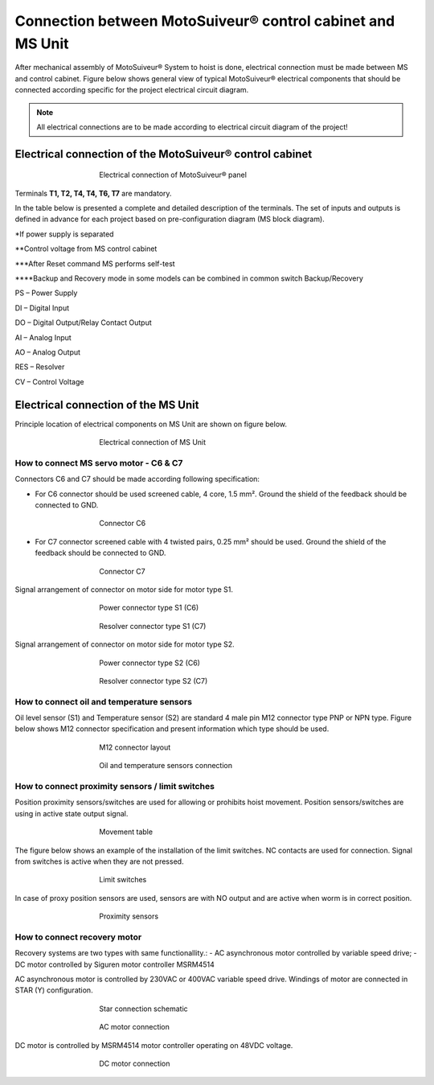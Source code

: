 =====================================================================
Connection between MotoSuiveur® control cabinet and MS Unit
=====================================================================

After mechanical assembly of MotoSuiveur® System to hoist is done, electrical connection must be made between MS and control cabinet. 
Figure below shows general view of typical MotoSuiveur®  electrical components that should 
be connected according specific for the project electrical circuit diagram.

.. note::
  All electrical connections are to be made according to electrical circuit diagram of the project!

Electrical connection of the MotoSuiveur® control cabinet
=========================================================


.. _Electrical connections of MotoSuiveur® panel:
.. figure:: /_img/archives/generalViewConnectionsMS-MSCC.png
	:figwidth: 465 px
	:align: center

	Electrical connection of MotoSuiveur® panel

.. csv-table:: MotoSuiveur® System electrical components
   :file: /_tables/electrical-connection.csv
   :delim: ;
   :header-rows: 1
   :class: tight-table
   :align: left
   :widths: auto

Terminals **T1, T2, T4, T4, T6, T7** are mandatory.


In the table below is presented a complete and detailed description of the terminals.
The set of inputs and outputs is defined in advance for each project based on pre-configuration diagram (MS block diagram).


.. csv-table:: Detailed description of terminals
   :file: /_tables/terminasl-description.csv
   :delim: ;
   :header-rows: 1
   :class: tight-table
   :align: left
   :widths: auto


\*\ If power supply is separated

\**\ Control voltage from MS control cabinet

\***\ After Reset command MS performs self-test

\****\ Backup and Recovery mode in some models can be combined in common switch Backup/Recovery
 	 
PS – Power Supply

DI – Digital Input

DO – Digital Output/Relay Contact Output

AI – Analog Input

AO – Analog Output

RES – Resolver 

CV – Control Voltage



Electrical connection of the MS Unit
===============================================

Principle location of electrical components on MS Unit are shown on figure below.

.. _Electrical connections of MS Unit:
.. figure:: /_img/controls-installation/MS-unit.PNG
	:figwidth: 465 px
	:align: center

	Electrical connection of MS Unit

.. csv-table:: MS Unit electrical components
   :file: /_tables/ms-unit-electrical-connection.csv
   :delim: ;
   :header-rows: 1
   :class: tight-table
   :align: left
   :widths: auto

How to connect MS servo motor - C6 & C7
----------------------------------------

Connectors C6 and C7 should be made according following specification:

-	For C6 connector should be used screened cable, 4 core, 1.5 mm². Ground the shield of the feedback should be connected to GND.

.. _Connector C6:
.. figure:: /_img/controls-installation/C6.png
	:figwidth: 465 px
	:align: center

	Connector C6


- For C7 connector screened cable with 4 twisted pairs, 0.25 mm² should be used. Ground the shield of the feedback should be connected to GND.

.. _Connector C7:
.. figure:: /_img/controls-installation/C7.png
	:figwidth: 465 px
	:align: center

	Connector C7

Signal arrangement of connector on motor side for motor type S1. 

.. _Power connector type S1:
.. figure:: /_img/controls-installation/S1-power.PNG
	:figwidth: 465 px
	:align: center

	Power connector type S1 (C6)

.. _Resolver connector type S1:
.. figure:: /_img/controls-installation/S1-resolver.PNG
	:figwidth: 465 px
	:align: center

	Resolver connector type S1 (C7)



Signal arrangement of connector on motor side for motor type S2. 

.. _Power connector type S2:
.. figure:: /_img/controls-installation/S2-power.PNG
	:figwidth: 465 px
	:align: center

	Power connector type S2 (C6)

.. _Resolver connector type S2:
.. figure:: /_img/controls-installation/S2-resolver.PNG
	:figwidth: 465 px
	:align: center

	Resolver connector type S2 (C7)



How to connect oil and temperature sensors
------------------------------------------

Oil level sensor (S1) and Temperature sensor (S2) are standard 4 male pin M12 connector type PNP or NPN type. 
Figure below shows M12 connector specification and present information which type should be used. 

.. _M12 connector layout:
.. figure:: /_img/controls-installation/oil-and-temp.png
	:figwidth: 465 px
	:align: center

	M12 connector layout


.. _Oil and temperature:
.. figure:: /_img/controls-installation/oil-sensors-connection.png
	:figwidth: 465 px
	:align: center

	Oil and temperature sensors connection


How to connect proximity sensors / limit switches
-------------------------------------------------

Position proximity sensors/switches are used for allowing or prohibits hoist movement. Position sensors/switches are using in active state output signal. 

.. _Movement:
.. figure:: /_img/controls-installation/scr-uscr.PNG
	:figwidth: 465 px
	:align: center

	Movement table

The figure below shows an example of the installation of the limit switches. 
NC contacts are used for connection. Signal from switches is active when they are not pressed.

.. _Limit switches:
.. figure:: /_img/controls-installation/limit-switches.png
	:figwidth: 465 px
	:align: center

	Limit switches


In case of proxy position sensors are used, sensors are with NO output and are active when worm is in correct position. 

.. _Proximity sensors:
.. figure:: /_img/controls-installation/position-sensors.png
	:figwidth: 465 px
	:align: center

	Proximity sensors


How to connect recovery motor
-----------------------------

Recovery systems are two types with same functionallity.:
- AC asynchronous motor controlled by variable speed drive;
- DC motor controlled by Siguren motor controller MSRM4514

AC asynchronous motor is controlled by 230VAC or 400VAC variable speed drive. 
Windings of motor are connected in STAR (Y) configuration.

.. _Star connection schematic:
.. figure:: /_img/controls-installation/motor-star-connection.png
	:figwidth: 465 px
	:align: center

	Star connection schematic

.. _Star connection:
.. figure:: /_img/controls-installation/recovery-motor-connection-star.jpg
	:figwidth: 465 px
	:align: center

	AC motor connection

DC motor is controlled by MSRM4514 motor controller operating on 48VDC voltage.

.. _DC motor:
.. figure:: /_img/controls-installation/recovery-motor-dc.jpg
	:figwidth: 465 px
	:align: center

	DC motor connection
